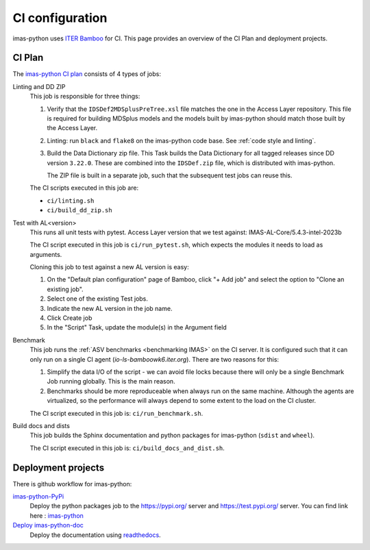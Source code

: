 .. _`ci configuration`:

CI configuration
================

imas-python uses `ITER Bamboo <https://ci.iter.org/>`_ for CI. This page provides an overview
of the CI Plan and deployment projects.

CI Plan
-------

The `imas-python CI plan <https://ci.iter.org/browse/IC-IG>`_ consists of 4 types of jobs:

Linting and DD ZIP
    This job is responsible for three things:

    1.  Verify that the ``IDSDef2MDSplusPreTree.xsl`` file matches the one in the Access
        Layer repository. This file is required for building MDSplus models and the
        models built by imas-python should match those built by the Access Layer.
    2.  Linting: run ``black`` and ``flake8`` on the imas-python code base. See :ref:`code
        style and linting`.
    3.  Build the Data Dictionary zip file. This Task builds the Data Dictionary for all
        tagged releases since DD version ``3.22.0``. These are combined into the
        ``IDSDef.zip`` file, which is distributed with imas-python.

        The ZIP file is built in a separate job, such that the subsequent test jobs can
        reuse this.

    The CI scripts executed in this job are:

    - ``ci/linting.sh``
    - ``ci/build_dd_zip.sh``

Test with AL<version>
    This runs all unit tests with pytest.
    Access Layer version that we test against: 
    IMAS-AL-Core/5.4.3-intel-2023b

    The CI script executed in this job is ``ci/run_pytest.sh``, which expects the
    modules it needs to load as arguments.

    Cloning this job to test against a new AL version is easy:

    1.  On the "Default plan configuration" page of Bamboo, click "+ Add job" and select
        the option to "Clone an existing job".
    2.  Select one of the existing Test jobs.
    3.  Indicate the new AL version in the job name.
    4.  Click Create job
    5.  In the "Script" Task, update the module(s) in the Argument field

Benchmark
    This job runs the :ref:`ASV benchmarks <benchmarking IMAS>` on the CI server. It
    is configured such that it can only run on a single CI agent
    (`io-ls-bamboowk6.iter.org`). There are two reasons for this:

    1.  Simplify the data I/O of the script - we can avoid file locks because there will
        only be a single Benchmark Job running globally. This is the main reason.
    2.  Benchmarks should be more reproduceable when always run on the same machine.
        Although the agents are virtualized, so the performance will always depend to
        some extent to the load on the CI cluster.

    The CI script executed in this job is: ``ci/run_benchmark.sh``.

Build docs and dists
    This job builds the Sphinx documentation and python packages for imas-python (``sdist``
    and ``wheel``).

    The CI script executed in this job is: ``ci/build_docs_and_dist.sh``.


Deployment projects
-------------------

There is github workflow for imas-python:

`imas-python-PyPi <https://github.com/iterorganization/imas-python/blob/main/.github/workflows/publish.yml>`_
    Deploy the python packages job to the  https://pypi.org/ server and https://test.pypi.org/ server.
    You can find link here : `imas-python <https://pypi.org/project/imas-python/>`_


`Deploy imas-python-doc <https://app.readthedocs.org/projects/imas-python/>`_
    Deploy the documentation using `readthedocs
    <https://imas-python.readthedocs.io/en/latest/>`_.

